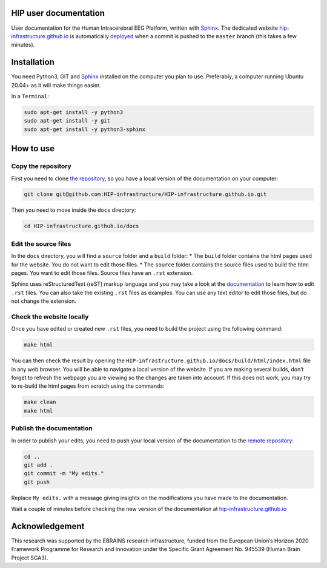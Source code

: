 HIP user documentation
======================

User documentation for the Human Intracerebral EEG Platform, written
with `Sphinx <https://www.sphinx-doc.org/en/master/index.html>`__. The
dedicated website
`hip-infrastructure.github.io <https://hip-infrastructure.github.io/>`__
is automatically
`deployed <https://github.com/HIP-infrastructure/HIP-infrastructure.github.io/settings/pages>`__
when a commit is pushed to the ``master`` branch (this takes a few
minutes).

Installation
============

You need Python3, GIT and
`Sphinx <https://www.sphinx-doc.org/en/master/usage/installation.html>`__
installed on the computer you plan to use. Preferably, a computer
running Ubuntu 20.04+ as it will make things easier.

In a ``Terminal``:

.. code:: bash

   sudo apt-get install -y python3
   sudo apt-get install -y git
   sudo apt-get install -y python3-sphinx

How to use
==========

Copy the repository
^^^^^^^^^^^^^^^^^^^

First you need to clone `the
repository <https://github.com/HIP-infrastructure/HIP-infrastructure.github.io>`__,
so you have a local version of the documentation on your computer:

.. code:: bash

   git clone git@github.com:HIP-infrastructure/HIP-infrastructure.github.io.git

Then you need to move inside the ``docs`` directory:

.. code:: bash

   cd HIP-infrastructure.github.io/docs

Edit the source files
^^^^^^^^^^^^^^^^^^^^^

In the ``docs`` directory, you will find a ``source`` folder and a
``build`` folder: \* The ``build`` folder contains the html pages used
for the website. You do not want to edit those files. \* The ``source``
folder contains the source files used to build the html pages. You want
to edit those files. Source files have an ``.rst`` extension.

Sphinx uses reStructuredText (reST) markup language and you may take a
look at the
`documentation <https://www.sphinx-doc.org/en/master/index.html>`__ to
learn how to edit ``.rst`` files. You can also take the existing
``.rst`` files as examples. You can use any text editor to edit those
files, but do not change the extension.

Check the website locally
^^^^^^^^^^^^^^^^^^^^^^^^^

Once you have edited or created new ``.rst`` files, you need to build
the project using the following command:

.. code:: bash

   make html

You can then check the result by opening the
``HIP-infrastructure.github.io/docs/build/html/index.html`` file in any
web browser. You will be able to navigate a local version of the
website. If you are making several builds, don’t forget to refresh the
webpage you are viewing so the changes are taken into account. If this
does not work, you may try to re-build the html pages from scratch using
the commands:

.. code:: bash

   make clean
   make html

Publish the documentation
^^^^^^^^^^^^^^^^^^^^^^^^^

In order to publish your edits, you need to push your local version of
the documentation to the `remote
repository <https://github.com/HIP-infrastructure/HIP-infrastructure.github.io>`__:

.. code:: bash

   cd ..
   git add .
   git commit -m "My edits."
   git push

Replace ``My edits.`` with a message giving insights on the
modifications you have made to the documentation.

Wait a couple of minutes before checking the new version of the
documentation at
`hip-infrastructure.github.io <https://hip-infrastructure.github.io/build/html/index.html>`__

Acknowledgement
===============

This research was supported by the EBRAINS research infrastructure,
funded from the European Union’s Horizon 2020 Framework Programme for
Research and Innovation under the Specific Grant Agreement No. 945539
(Human Brain Project SGA3).

